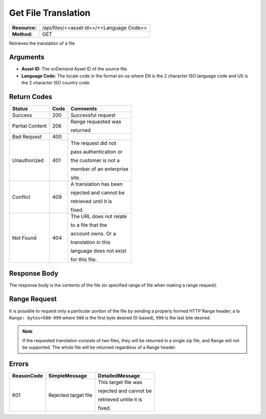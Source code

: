 =======================
Get File Translation
=======================

+---------------+----------------------------------------------+
| **Resource:** | .. container:: notrans                       |
|               |                                              |
|               |    /api/files/<<asset id>>/<<Language Code>> |
+---------------+----------------------------------------------+
| **Method:**   | .. container:: notrans                       |
|               |                                              |
|               |    GET                                       |
+---------------+----------------------------------------------+


Retrieves the translation of a file

Arguments
=========

- **Asset ID:** The onDemand Asset ID of the source file.
- **Language Code:** The locale code in the format en-us where EN is the 2 character ISO language code and US is the 2 character ISO country code.


Return Codes
============

+-------------------------+-------------------------+-------------------------+
| Status                  | Code                    | Comments                |
+=========================+=========================+=========================+
| Success                 | 200                     | Successful request      |
+-------------------------+-------------------------+-------------------------+
| Partial Content         | 206                     | Range requested was     |
|                         |                         |                         |
|                         |                         | returned                |
+-------------------------+-------------------------+-------------------------+
| Bad Request             | 400                     |                         |
+-------------------------+-------------------------+-------------------------+
| Unauthorized            | 401                     | The request did not     |
|                         |                         |                         |
|                         |                         | pass authentication or  |
|                         |                         |                         |
|                         |                         | the customer is not a   |
|                         |                         |                         |
|                         |                         | member of an enterprise |
|                         |                         |                         |
|                         |                         | site.                   |
+-------------------------+-------------------------+-------------------------+
| Conflict                | 409                     | A translation has been  |
|                         |                         |                         |
|                         |                         | rejected and cannot be  |
|                         |                         |                         |
|                         |                         | retrieved until it is   |
|                         |                         |                         |
|                         |                         | fixed.                  | 
+-------------------------+-------------------------+-------------------------+
| Not Found               | 404                     | The URL does not relate |
|                         |                         |                         |
|                         |                         | to a file that the      |
|                         |                         |                         |
|                         |                         | account owns. Or a      |
|                         |                         |                         |
|                         |                         | translation in this     |
|                         |                         |                         |
|                         |                         | language does not exist |
|                         |                         |                         |
|                         |                         | for this file.          |
+-------------------------+-------------------------+-------------------------+


Response Body
=============

The response body is the contents of the file (or specified range of file when
making a range request).


Range Request
=============

It is possible to request only a particular portion of the file by sending a
properly formed HTTP Range header, a la ``Range: bytes=500-999`` where ``500``
is the first byte desired (0-based), ``999`` is the last bite desired.

.. note:: If the requested translation consists of two files, they will be
          returned in a single zip file, and Range will not be supported. The
          whole file will be returned regardless of a Range header.


Errors
======

+-------------------------+-------------------------+-------------------------+
| ReasonCode              | SimpleMessage           | DetailedMessage         |
+=========================+=========================+=========================+
| 601                     | Rejected target file    | This target file was    |
|                         |                         |                         |
|                         |                         | rejected and cannot be  |
|                         |                         |                         |
|                         |                         | retrieved untile it is  |
|                         |                         |                         |
|                         |                         | fixed.                  |
+-------------------------+-------------------------+-------------------------+
